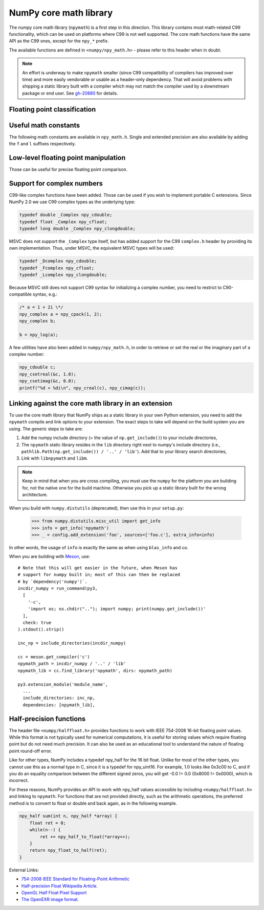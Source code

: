 NumPy core math library
=======================

The numpy core math library (``npymath``) is a first step in this direction. This
library contains most math-related C99 functionality, which can be used on
platforms where C99 is not well supported. The core math functions have the
same API as the C99 ones, except for the ``npy_*`` prefix.

The available functions are defined in ``<numpy/npy_math.h>`` - please refer to
this header when in doubt.

.. note::

   An effort is underway to make ``npymath`` smaller (since C99 compatibility
   of compilers has improved over time) and more easily vendorable or usable as
   a header-only dependency. That will avoid problems with shipping a static
   library built with a compiler which may not match the compiler used by a
   downstream package or end user. See
   `gh-20880 <https://github.com/numpy/numpy/issues/20880>`__ for details.

Floating point classification
~~~~~~~~~~~~~~~~~~~~~~~~~~~~~

.. c:macro:: NPY_NAN

    This macro is defined to a NaN (Not a Number), and is guaranteed to have
    the signbit unset ('positive' NaN). The corresponding single and extension
    precision macro are available with the suffix F and L.

.. c:macro:: NPY_INFINITY

    This macro is defined to a positive inf. The corresponding single and
    extension precision macro are available with the suffix F and L.

.. c:macro:: NPY_PZERO

    This macro is defined to positive zero. The corresponding single and
    extension precision macro are available with the suffix F and L.

.. c:macro:: NPY_NZERO

    This macro is defined to negative zero (that is with the sign bit set). The
    corresponding single and extension precision macro are available with the
    suffix F and L.

.. c:macro:: npy_isnan(x)

    This is an alias for C99 isnan: works for single, double
    and extended precision, and return a non 0 value if x is a NaN.

.. c:macro:: npy_isfinite(x)

    This is an alias for C99 isfinite: works for single,
    double and extended precision, and return a non 0 value if x is neither a
    NaN nor an infinity.

.. c:macro:: npy_isinf(x)

    This is an alias for C99 isinf: works for single, double
    and extended precision, and return a non 0 value if x is infinite (positive
    and negative).

.. c:macro:: npy_signbit(x)

    This is an alias for C99 signbit: works for single, double
    and extended precision, and return a non 0 value if x has the signbit set
    (that is the number is negative).

.. c:macro:: npy_copysign(x, y)

    This is an alias for  C99 copysign: return x with the same sign
    as y. Works for any value, including inf and nan. Single and extended
    precisions are available with suffix f and l.

Useful math constants
~~~~~~~~~~~~~~~~~~~~~

The following math constants are available in ``npy_math.h``. Single
and extended precision are also available by adding the ``f`` and
``l`` suffixes respectively.

.. c:macro:: NPY_E

    Base of natural logarithm (:math:`e`)

.. c:macro:: NPY_LOG2E

    Logarithm to base 2 of the Euler constant (:math:`\frac{\ln(e)}{\ln(2)}`)

.. c:macro:: NPY_LOG10E

    Logarithm to base 10 of the Euler constant (:math:`\frac{\ln(e)}{\ln(10)}`)

.. c:macro:: NPY_LOGE2

    Natural logarithm of 2 (:math:`\ln(2)`)

.. c:macro:: NPY_LOGE10

    Natural logarithm of 10 (:math:`\ln(10)`)

.. c:macro:: NPY_PI

    Pi (:math:`\pi`)

.. c:macro:: NPY_PI_2

    Pi divided by 2 (:math:`\frac{\pi}{2}`)

.. c:macro:: NPY_PI_4

    Pi divided by 4 (:math:`\frac{\pi}{4}`)

.. c:macro:: NPY_1_PI

    Reciprocal of pi (:math:`\frac{1}{\pi}`)

.. c:macro:: NPY_2_PI

    Two times the reciprocal of pi (:math:`\frac{2}{\pi}`)

.. c:macro:: NPY_EULER

    The Euler constant
        :math:`\lim_{n\rightarrow\infty}({\sum_{k=1}^n{\frac{1}{k}}-\ln n})`

Low-level floating point manipulation
~~~~~~~~~~~~~~~~~~~~~~~~~~~~~~~~~~~~~

Those can be useful for precise floating point comparison.

.. c:function:: double npy_nextafter(double x, double y)

    This is an alias to C99 nextafter: return next representable
    floating point value from x in the direction of y. Single and extended
    precisions are available with suffix f and l.

.. c:function:: double npy_spacing(double x)

    This is a function equivalent to Fortran intrinsic. Return distance between
    x and next representable floating point value from x, e.g. spacing(1) ==
    eps. spacing of nan and +/- inf return nan. Single and extended precisions
    are available with suffix f and l.

.. c:function:: void npy_set_floatstatus_divbyzero()

    Set the divide by zero floating point exception

.. c:function:: void npy_set_floatstatus_overflow()

    Set the overflow floating point exception

.. c:function:: void npy_set_floatstatus_underflow()

    Set the underflow floating point exception

.. c:function:: void npy_set_floatstatus_invalid()

    Set the invalid floating point exception

.. c:function:: int npy_get_floatstatus()

    Get floating point status. Returns a bitmask with following possible flags:

    * NPY_FPE_DIVIDEBYZERO
    * NPY_FPE_OVERFLOW
    * NPY_FPE_UNDERFLOW
    * NPY_FPE_INVALID

    Note that :c:func:`npy_get_floatstatus_barrier` is preferable as it prevents
    aggressive compiler optimizations reordering the call relative to
    the code setting the status, which could lead to incorrect results.

.. c:function:: int npy_get_floatstatus_barrier(char*)

    Get floating point status. A pointer to a local variable is passed in to
    prevent aggressive compiler optimizations from reordering this function call
    relative to the code setting the status, which could lead to incorrect
    results.

    Returns a bitmask with following possible flags:

    * NPY_FPE_DIVIDEBYZERO
    * NPY_FPE_OVERFLOW
    * NPY_FPE_UNDERFLOW
    * NPY_FPE_INVALID

.. c:function:: int npy_clear_floatstatus()

    Clears the floating point status. Returns the previous status mask.

    Note that :c:func:`npy_clear_floatstatus_barrier` is preferable as it
    prevents aggressive compiler optimizations reordering the call relative to
    the code setting the status, which could lead to incorrect results.

.. c:function:: int npy_clear_floatstatus_barrier(char*)

    Clears the floating point status. A pointer to a local variable is passed in to
    prevent aggressive compiler optimizations from reordering this function call.
    Returns the previous status mask.

.. _complex-numbers:

Support for complex numbers
~~~~~~~~~~~~~~~~~~~~~~~~~~~

C99-like complex functions have been added. Those can be used if you wish to
implement portable C extensions. Since NumPy 2.0 we use C99 complex types as
the underlying type:

.. code-block:: c

    typedef double _Complex npy_cdouble;
    typedef float _Complex npy_cfloat;
    typedef long double _Complex npy_clongdouble;

MSVC does not support the ``_Complex`` type itself, but has added support for
the C99 ``complex.h`` header by providing its own implementation. Thus, under
MSVC, the equivalent MSVC types will be used:

.. code-block:: c

    typedef _Dcomplex npy_cdouble;
    typedef _Fcomplex npy_cfloat;
    typedef _Lcomplex npy_clongdouble;

Because MSVC still does not support C99 syntax for initializing a complex
number, you need to restrict to C90-compatible syntax, e.g.:

.. code-block:: c

        /* a = 1 + 2i \*/
        npy_complex a = npy_cpack(1, 2);
        npy_complex b;

        b = npy_log(a);

A few utilities have also been added in
``numpy/npy_math.h``, in order to retrieve or set the real or the imaginary
part of a complex number:

.. code-block:: c

    npy_cdouble c;
    npy_csetreal(&c, 1.0);
    npy_csetimag(&c, 0.0);
    printf("%d + %di\n", npy_creal(c), npy_cimag(c));

.. versionchanged:: 2.0.0

    The underlying C types for all of numpy's complex types have been changed to
    use C99 complex types. Up until now the following was being used to represent
    complex types:

    .. code-block:: c

        typedef struct { double real, imag; } npy_cdouble;
        typedef struct { float real, imag; } npy_cfloat;
        typedef struct {npy_longdouble real, imag;} npy_clongdouble;

    Using the ``struct`` representation ensured that complex numbers could be used
    on all platforms, even the ones without support for built-in complex types. It
    also meant that a static library had to be shipped together with NumPy to
    provide a C99 compatibility layer for downstream packages to use. In recent
    years however, support for native complex types has been improved immensely,
    with MSVC adding built-in support for the ``complex.h`` header in 2019.

    To ease cross-version compatibility, macros that use the new set APIs have
    been added.

    .. code-block:: c

        #define NPY_CSETREAL(z, r) npy_csetreal(z, r)
        #define NPY_CSETIMAG(z, i) npy_csetimag(z, i)

    A compatibility layer is also provided in ``numpy/npy_2_complexcompat.h``. It
    checks whether the macros exist, and falls back to the 1.x syntax in case they
    don't.

    .. code-block:: c

        #include <numpy/npy_math.h>

        #ifndef NPY_CSETREALF
        #define NPY_CSETREALF(c, r) (c)->real = (r)
        #endif
        #ifndef NPY_CSETIMAGF
        #define NPY_CSETIMAGF(c, i) (c)->imag = (i)
        #endif

    We suggest all downstream packages that need this functionality to copy-paste
    the compatibility layer code into their own sources and use that, so that
    they can continue to support both NumPy 1.x and 2.x without issues. Note also
    that the ``complex.h`` header is included in ``numpy/npy_common.h``, which
    makes ``complex`` a reserved keyword.

.. _linking-npymath:

Linking against the core math library in an extension
~~~~~~~~~~~~~~~~~~~~~~~~~~~~~~~~~~~~~~~~~~~~~~~~~~~~~

To use the core math library that NumPy ships as a static library in your own
Python extension, you need to add the ``npymath`` compile and link options to your
extension. The exact steps to take will depend on the build system you are using.
The generic steps to take are:

1. Add the numpy include directory (= the value of ``np.get_include()``) to
   your include directories,
2. The ``npymath`` static library resides in the ``lib`` directory right next
   to numpy's include directory (i.e., ``pathlib.Path(np.get_include()) / '..'
   / 'lib'``). Add that to your library search directories,
3. Link with ``libnpymath`` and ``libm``.

.. note::

   Keep in mind that when you are cross compiling, you must use the ``numpy``
   for the platform you are building for, not the native one for the build
   machine. Otherwise you pick up a static library built for the wrong
   architecture.

When you build with ``numpy.distutils`` (deprecated), then use this in your ``setup.py``:

        .. hidden in a comment so as to be included in refguide but not rendered documentation
                >>> import numpy.distutils.misc_util
                >>> config = np.distutils.misc_util.Configuration(None, '', '.')
                >>> with open('foo.c', 'w') as f: pass

        >>> from numpy.distutils.misc_util import get_info
        >>> info = get_info('npymath')
        >>> _ = config.add_extension('foo', sources=['foo.c'], extra_info=info)

In other words, the usage of ``info`` is exactly the same as when using
``blas_info`` and co.

When you are building with `Meson <https://mesonbuild.com>`__, use::

    # Note that this will get easier in the future, when Meson has
    # support for numpy built in; most of this can then be replaced
    # by `dependency('numpy')`.
    incdir_numpy = run_command(py3,
      [
        '-c',
        'import os; os.chdir(".."); import numpy; print(numpy.get_include())'
      ],
      check: true
    ).stdout().strip()

    inc_np = include_directories(incdir_numpy)

    cc = meson.get_compiler('c')
    npymath_path = incdir_numpy / '..' / 'lib'
    npymath_lib = cc.find_library('npymath', dirs: npymath_path)

    py3.extension_module('module_name',
      ...
      include_directories: inc_np,
      dependencies: [npymath_lib],

Half-precision functions
~~~~~~~~~~~~~~~~~~~~~~~~

The header file ``<numpy/halffloat.h>`` provides functions to work with
IEEE 754-2008 16-bit floating point values. While this format is
not typically used for numerical computations, it is useful for
storing values which require floating point but do not need much precision.
It can also be used as an educational tool to understand the nature
of floating point round-off error.

Like for other types, NumPy includes a typedef npy_half for the 16 bit
float.  Unlike for most of the other types, you cannot use this as a
normal type in C, since it is a typedef for npy_uint16.  For example,
1.0 looks like 0x3c00 to C, and if you do an equality comparison
between the different signed zeros, you will get -0.0 != 0.0
(0x8000 != 0x0000), which is incorrect.

For these reasons, NumPy provides an API to work with npy_half values
accessible by including ``<numpy/halffloat.h>`` and linking to ``npymath``.
For functions that are not provided directly, such as the arithmetic
operations, the preferred method is to convert to float
or double and back again, as in the following example.

.. code-block:: c

        npy_half sum(int n, npy_half *array) {
            float ret = 0;
            while(n--) {
                ret += npy_half_to_float(*array++);
            }
            return npy_float_to_half(ret);
        }

External Links:

* `754-2008 IEEE Standard for Floating-Point Arithmetic`__
* `Half-precision Float Wikipedia Article`__.
* `OpenGL Half Float Pixel Support`__
* `The OpenEXR image format`__.

__ https://ieeexplore.ieee.org/document/4610935/
__ https://en.wikipedia.org/wiki/Half-precision_floating-point_format
__ https://www.khronos.org/registry/OpenGL/extensions/ARB/ARB_half_float_pixel.txt
__ https://www.openexr.com/about.html

.. c:macro:: NPY_HALF_ZERO

    This macro is defined to positive zero.

.. c:macro:: NPY_HALF_PZERO

    This macro is defined to positive zero.

.. c:macro:: NPY_HALF_NZERO

    This macro is defined to negative zero.

.. c:macro:: NPY_HALF_ONE

    This macro is defined to 1.0.

.. c:macro:: NPY_HALF_NEGONE

    This macro is defined to -1.0.

.. c:macro:: NPY_HALF_PINF

    This macro is defined to +inf.

.. c:macro:: NPY_HALF_NINF

    This macro is defined to -inf.

.. c:macro:: NPY_HALF_NAN

    This macro is defined to a NaN value, guaranteed to have its sign bit unset.

.. c:function:: float npy_half_to_float(npy_half h)

   Converts a half-precision float to a single-precision float.

.. c:function:: double npy_half_to_double(npy_half h)

   Converts a half-precision float to a double-precision float.

.. c:function:: npy_half npy_float_to_half(float f)

   Converts a single-precision float to a half-precision float.  The
   value is rounded to the nearest representable half, with ties going
   to the nearest even.  If the value is too small or too big, the
   system's floating point underflow or overflow bit will be set.

.. c:function:: npy_half npy_double_to_half(double d)

   Converts a double-precision float to a half-precision float.  The
   value is rounded to the nearest representable half, with ties going
   to the nearest even.  If the value is too small or too big, the
   system's floating point underflow or overflow bit will be set.

.. c:function:: int npy_half_eq(npy_half h1, npy_half h2)

   Compares two half-precision floats (h1 == h2).

.. c:function:: int npy_half_ne(npy_half h1, npy_half h2)

   Compares two half-precision floats (h1 != h2).

.. c:function:: int npy_half_le(npy_half h1, npy_half h2)

   Compares two half-precision floats (h1 <= h2).

.. c:function:: int npy_half_lt(npy_half h1, npy_half h2)

   Compares two half-precision floats (h1 < h2).

.. c:function:: int npy_half_ge(npy_half h1, npy_half h2)

   Compares two half-precision floats (h1 >= h2).

.. c:function:: int npy_half_gt(npy_half h1, npy_half h2)

   Compares two half-precision floats (h1 > h2).

.. c:function:: int npy_half_eq_nonan(npy_half h1, npy_half h2)

   Compares two half-precision floats that are known to not be NaN (h1 == h2).  If
   a value is NaN, the result is undefined.

.. c:function:: int npy_half_lt_nonan(npy_half h1, npy_half h2)

   Compares two half-precision floats that are known to not be NaN (h1 < h2).  If
   a value is NaN, the result is undefined.

.. c:function:: int npy_half_le_nonan(npy_half h1, npy_half h2)

   Compares two half-precision floats that are known to not be NaN (h1 <= h2).  If
   a value is NaN, the result is undefined.

.. c:function:: int npy_half_iszero(npy_half h)

   Tests whether the half-precision float has a value equal to zero.  This may be slightly
   faster than calling npy_half_eq(h, NPY_ZERO).

.. c:function:: int npy_half_isnan(npy_half h)

   Tests whether the half-precision float is a NaN.

.. c:function:: int npy_half_isinf(npy_half h)

   Tests whether the half-precision float is plus or minus Inf.

.. c:function:: int npy_half_isfinite(npy_half h)

   Tests whether the half-precision float is finite (not NaN or Inf).

.. c:function:: int npy_half_signbit(npy_half h)

   Returns 1 is h is negative, 0 otherwise.

.. c:function:: npy_half npy_half_copysign(npy_half x, npy_half y)

    Returns the value of x with the sign bit copied from y.  Works for any value,
    including Inf and NaN.

.. c:function:: npy_half npy_half_spacing(npy_half h)

    This is the same for half-precision float as npy_spacing and npy_spacingf
    described in the low-level floating point section.

.. c:function:: npy_half npy_half_nextafter(npy_half x, npy_half y)

    This is the same for half-precision float as npy_nextafter and npy_nextafterf
    described in the low-level floating point section.

.. c:function:: npy_uint16 npy_floatbits_to_halfbits(npy_uint32 f)

   Low-level function which converts a 32-bit single-precision float, stored
   as a uint32, into a 16-bit half-precision float.

.. c:function:: npy_uint16 npy_doublebits_to_halfbits(npy_uint64 d)

   Low-level function which converts a 64-bit double-precision float, stored
   as a uint64, into a 16-bit half-precision float.

.. c:function:: npy_uint32 npy_halfbits_to_floatbits(npy_uint16 h)

   Low-level function which converts a 16-bit half-precision float
   into a 32-bit single-precision float, stored as a uint32.

.. c:function:: npy_uint64 npy_halfbits_to_doublebits(npy_uint16 h)

   Low-level function which converts a 16-bit half-precision float
   into a 64-bit double-precision float, stored as a uint64.

